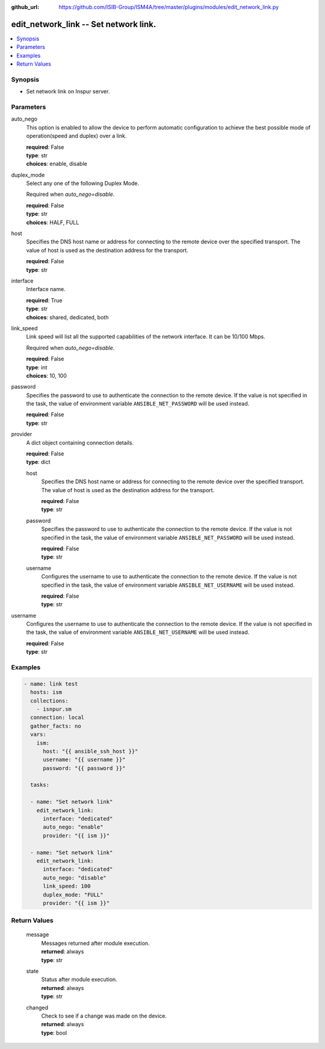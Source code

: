 
:github_url: https://github.com/ISIB-Group/ISM4A/tree/master/plugins/modules/edit_network_link.py

.. _edit_network_link_module:


edit_network_link -- Set network link.
======================================



.. contents::
   :local:
   :depth: 1


Synopsis
--------
- Set network link on Inspur server.





Parameters
----------


     
auto_nego
  This option is enabled to allow the device to perform automatic configuration to achieve the best possible mode of operation(speed and duplex) over a link.


  | **required**: False
  | **type**: str
  | **choices**: enable, disable


     
duplex_mode
  Select any one of the following Duplex Mode.

  Required when *auto_nego=disable*.


  | **required**: False
  | **type**: str
  | **choices**: HALF, FULL


     
host
  Specifies the DNS host name or address for connecting to the remote device over the specified transport.  The value of host is used as the destination address for the transport.


  | **required**: False
  | **type**: str


     
interface
  Interface name.


  | **required**: True
  | **type**: str
  | **choices**: shared, dedicated, both


     
link_speed
  Link speed will list all the supported capabilities of the network interface. It can be 10/100 Mbps.

  Required when *auto_nego=disable*.


  | **required**: False
  | **type**: int
  | **choices**: 10, 100


     
password
  Specifies the password to use to authenticate the connection to the remote device. If the value is not specified in the task, the value of environment variable ``ANSIBLE_NET_PASSWORD`` will be used instead.


  | **required**: False
  | **type**: str


     
provider
  A dict object containing connection details.


  | **required**: False
  | **type**: dict


     
  host
    Specifies the DNS host name or address for connecting to the remote device over the specified transport.  The value of host is used as the destination address for the transport.


    | **required**: False
    | **type**: str


     
  password
    Specifies the password to use to authenticate the connection to the remote device. If the value is not specified in the task, the value of environment variable ``ANSIBLE_NET_PASSWORD`` will be used instead.


    | **required**: False
    | **type**: str


     
  username
    Configures the username to use to authenticate the connection to the remote device. If the value is not specified in the task, the value of environment variable ``ANSIBLE_NET_USERNAME`` will be used instead.


    | **required**: False
    | **type**: str



     
username
  Configures the username to use to authenticate the connection to the remote device. If the value is not specified in the task, the value of environment variable ``ANSIBLE_NET_USERNAME`` will be used instead.


  | **required**: False
  | **type**: str




Examples
--------

.. code-block:: yaml+jinja

   
   - name: link test
     hosts: ism
     collections:
       - isnpur.sm
     connection: local
     gather_facts: no
     vars:
       ism:
         host: "{{ ansible_ssh_host }}"
         username: "{{ username }}"
         password: "{{ password }}"

     tasks:

     - name: "Set network link"
       edit_network_link:
         interface: "dedicated"
         auto_nego: "enable"
         provider: "{{ ism }}"

     - name: "Set network link"
       edit_network_link:
         interface: "dedicated"
         auto_nego: "disable"
         link_speed: 100
         duplex_mode: "FULL"
         provider: "{{ ism }}"









Return Values
-------------


   
                              
       message
        | Messages returned after module execution.
      
        | **returned**: always
        | **type**: str
      
      
                              
       state
        | Status after module execution.
      
        | **returned**: always
        | **type**: str
      
      
                              
       changed
        | Check to see if a change was made on the device.
      
        | **returned**: always
        | **type**: bool
      
        
